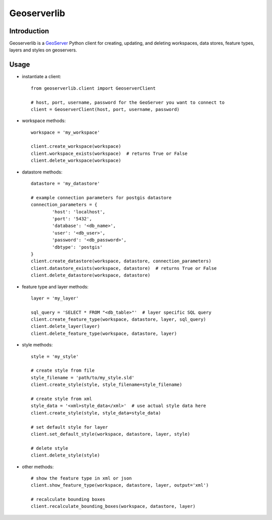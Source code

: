 Geoserverlib
============

Introduction
------------

Geoserverlib is a `GeoServer`_ Python client for creating, updating, and deleting workspaces, data stores, feature types, layers and styles on geoservers.

Usage
-----

* instantiate a client::

   from geoserverlib.client import GeoserverClient

   # host, port, username, password for the GeoServer you want to connect to
   client = GeoserverClient(host, port, username, password)

* workspace methods::

   workspace = 'my_workspace'

   client.create_workspace(workspace)
   client.workspace_exists(workspace)  # returns True or False
   client.delete_workspace(workspace)

* datastore methods::

   datastore = 'my_datastore'

   # example connection parameters for postgis datastore
   connection_parameters = {
   	   'host': 'localhost',
	   'port': '5432',
	   'database': '<db_name>',
	   'user': '<db_user>',
	   'password': '<db_password>',
	   'dbtype': 'postgis'
   }
   client.create_datastore(workspace, datastore, connection_parameters)
   client.datastore_exists(workspace, datastore)  # returns True or False
   client.delete_datastore(workspace, datastore)

* feature type and layer methods::

   layer = 'my_layer'

   sql_query = 'SELECT * FROM "<db_table>"'  # layer specific SQL query
   client.create_feature_type(workspace, datastore, layer, sql_query)
   client.delete_layer(layer)
   client.delete_feature_type(workspace, datastore, layer)

* style methods::

   style = 'my_style'

   # create style from file
   style_filename = 'path/to/my_style.sld'
   client.create_style(style, style_filename=style_filename)

   # create style from xml
   style_data = '<xml>style_data</xml>'  # use actual style data here
   client.create_style(style, style_data=style_data)

   # set default style for layer
   client.set_default_style(workspace, datastore, layer, style)

   # delete style
   client.delete_style(style)

* other methods::

   # show the feature type in xml or json
   client.show_feature_type(workspace, datastore, layer, output='xml')

   # recalculate bounding boxes
   client.recalculate_bounding_boxes(workspace, datastore, layer)

.. _GeoServer: http://geoserver.org/display/GEOS/Welcome
